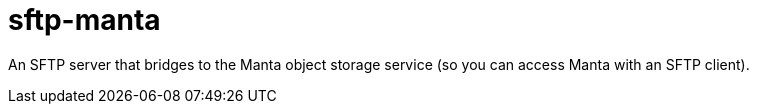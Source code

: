:toc: left
:source-highlighter: pygments
:doctype: book
:idprefix:
:docinfo:

# sftp-manta

An SFTP server that bridges to the Manta object storage service (so you can
access Manta with an SFTP client).
